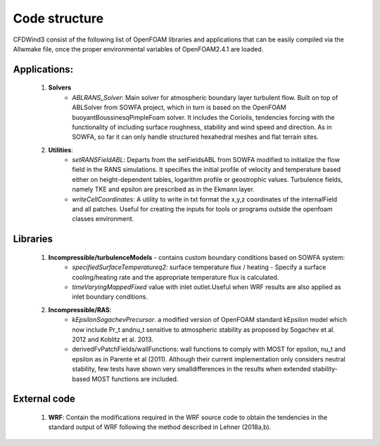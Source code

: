 

Code structure
--------------

CFDWind3 consist of the following list of OpenFOAM libraries and
applications that can be easily compiled via the Allwmake file, once the
proper environmental variables of OpenFOAM2.4.1 are loaded.

Applications:
^^^^^^^^^^^^^

    1. **Solvers** 
        - *ABLRANS\_Solver*: Main solver for atmospheric boundary layer turbulent flow. Built on top of ABLSolver from SOWFA project, which in turn is based on the OpenFOAM buoyantBoussinesqPimpleFoam solver. It includes the Coriolis, tendencies forcing with the functionality of including surface roughness, stability and wind speed and direction. As in SOWFA, so far it can only handle structured hexahedral meshes and flat terrain sites.         

    2. **Utilities**: 
        - *setRANSFieldABL*: Departs from the setFieldsABL from SOWFA modified to initialize the flow field in the RANS simulations. It specifies the initial profile of velocity and temperature based either on height-dependent tables, logarithm profile or geostrophic values. Turbulence fields, namely TKE and epsilon are prescribed as in the Ekmann layer. 
        - *writeCellCoordinates*: A utility to write in txt format the x,y,z coordinates of the internalField and all patches. Useful for creating the inputs for tools or programs outside the openfoam classes environment.

Libraries
^^^^^^^^^

    1. **Incompressible/turbulenceModels** - contains custom boundary conditions based on SOWFA system: 
        - *specifiedSurfaceTemperatureq2*: surface temperature flux / heating - Specify a surface cooling/heating rate and the appropriate temperature flux is calculated. 
        - *timeVaryingMappedFixed* value with inlet outlet.Useful when WRF results are also applied as inlet boundary conditions.
    2. **Incompressible/RAS**: 
        - *kEpsilonSogachevPrecursor*. a modified version of OpenFOAM standard kEpsilon model which now include Pr\_t andnu\_t sensitive to atmospheric stability as proposed by Sogachev et al. 2012 and Koblitz et al. 2013. 
        - derivedFvPatchFields/wallFunctions: wall functions to comply with MOST for epsilon, nu\_t and epsilon as in Parente et al (2011). Although their current implementation only considers neutral stability, few tests have shown very smalldifferences in the results when extended stability-based MOST functions are included. 

External code
^^^^^^^^^^^^^

    1. **WRF**: Contain the modifications required in the WRF source code to obtain the tendencies in the standard output of WRF following the method described in Lehner (2018a,b).



